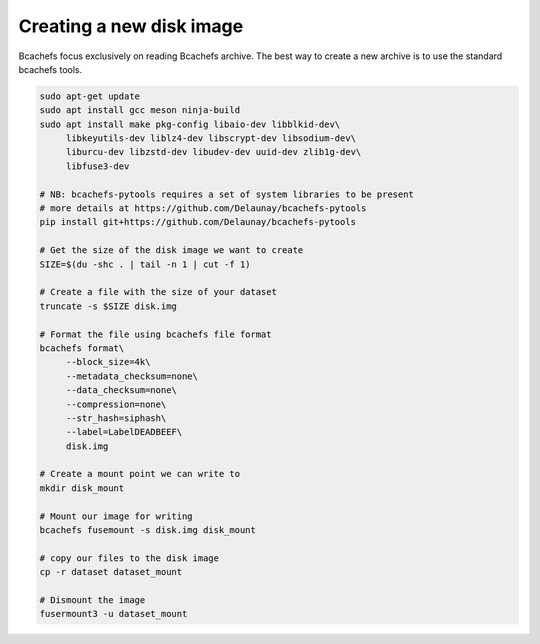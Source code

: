 Creating a new disk image
~~~~~~~~~~~~~~~~~~~~

Bcachefs focus exclusively on reading Bcachefs archive.
The best way to create a new archive is to use the standard bcachefs tools.

.. code-block:: bash
   
   sudo apt-get update
   sudo apt install gcc meson ninja-build
   sudo apt install make pkg-config libaio-dev libblkid-dev\
        libkeyutils-dev liblz4-dev libscrypt-dev libsodium-dev\
        liburcu-dev libzstd-dev libudev-dev uuid-dev zlib1g-dev\
        libfuse3-dev
    
   # NB: bcachefs-pytools requires a set of system libraries to be present
   # more details at https://github.com/Delaunay/bcachefs-pytools
   pip install git+https://github.com/Delaunay/bcachefs-pytools

   # Get the size of the disk image we want to create
   SIZE=$(du -shc . | tail -n 1 | cut -f 1)

   # Create a file with the size of your dataset
   truncate -s $SIZE disk.img

   # Format the file using bcachefs file format
   bcachefs format\
        --block_size=4k\
        --metadata_checksum=none\
        --data_checksum=none\
        --compression=none\
        --str_hash=siphash\
        --label=LabelDEADBEEF\
        disk.img

   # Create a mount point we can write to
   mkdir disk_mount

   # Mount our image for writing
   bcachefs fusemount -s disk.img disk_mount

   # copy our files to the disk image
   cp -r dataset dataset_mount

   # Dismount the image
   fusermount3 -u dataset_mount
